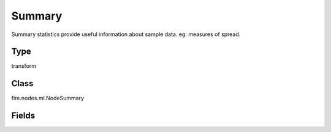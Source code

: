 Summary
=========== 

Summary statistics provide useful information about sample data. eg: measures of spread.

Type
--------- 

transform

Class
--------- 

fire.nodes.ml.NodeSummary

Fields
--------- 

.. list-table::
      :widths: 10 5 10
      :header-rows: 1

      * - Name
        - Title
        - Description
      * - title
        - Title
      * - colNames
        - Column Names
        - Column Names for Summary




